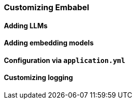[[reference.customizing]]
=== Customizing Embabel

==== Adding LLMs

==== Adding embedding models

==== Configuration via `application.yml`

==== Customizing logging


